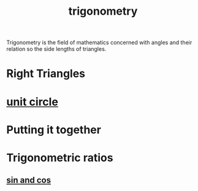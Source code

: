 :PROPERTIES:
:ID:       f7833289-8575-47ec-8959-c5701fd705cd
:mtime:    20240429134949
:ctime:    20240429134305
:END:
#+title: trigonometry
#+filetags: :mathematics:trigonometry:right_triangles:sin:trigonometric_ratio:
Trigonometry is the field of mathematics concerned with angles and their relation so the side lengths of triangles.
* Right Triangles
* [[id:0c0ade61-f327-45b8-bfce-2a9ea38bbede][unit circle]]
* Putting it together
* Trigonometric ratios
** [[id:26f87673-2230-422b-b3e5-82614371be1d][sin and cos]]

